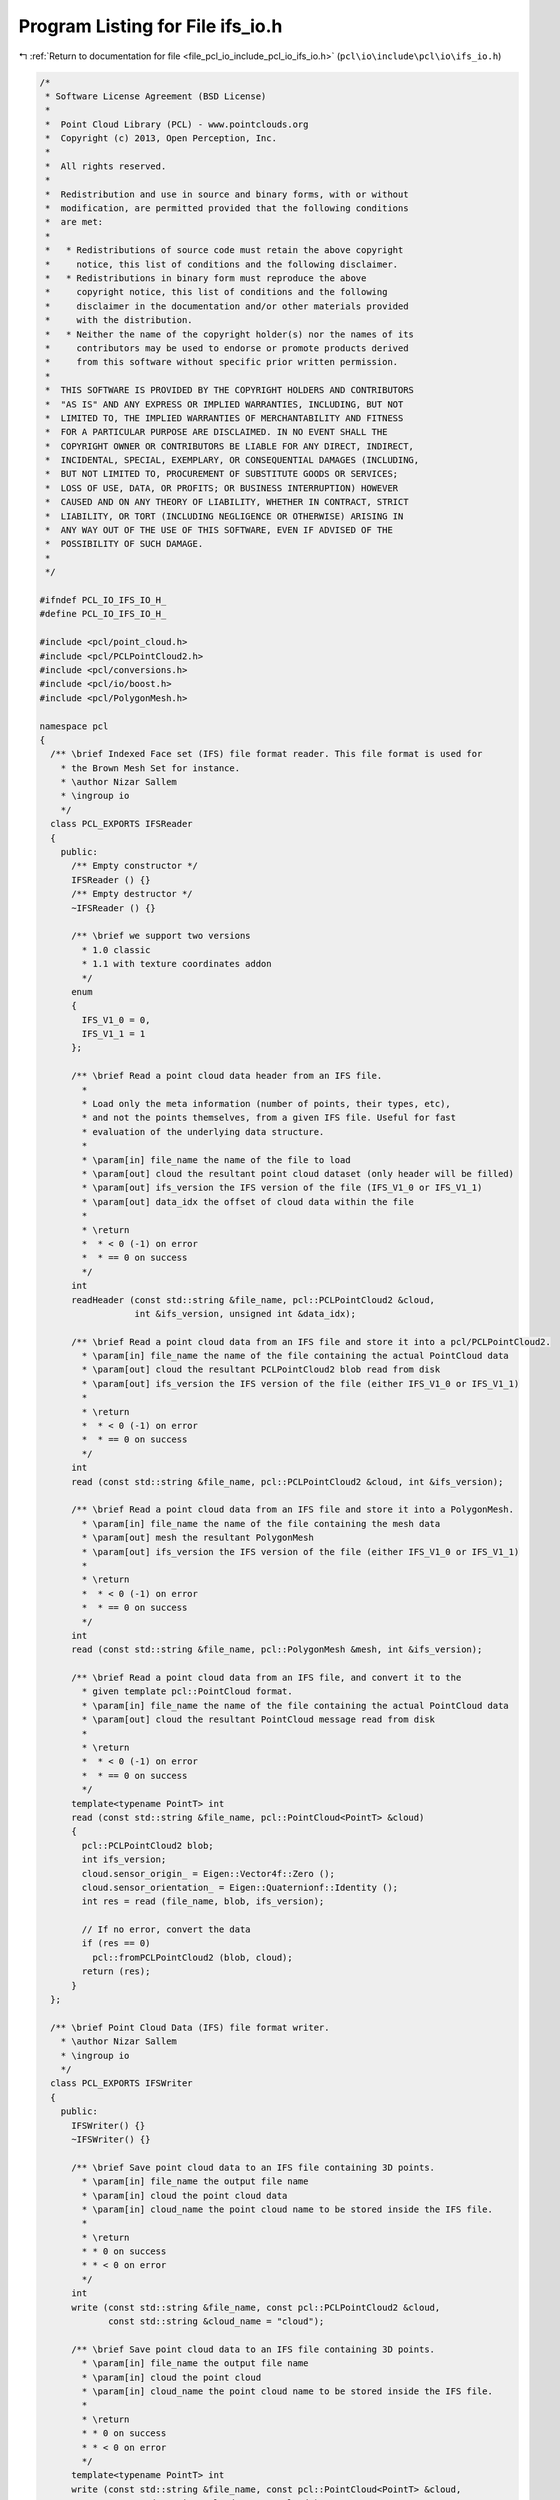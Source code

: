 
.. _program_listing_file_pcl_io_include_pcl_io_ifs_io.h:

Program Listing for File ifs_io.h
=================================

|exhale_lsh| :ref:`Return to documentation for file <file_pcl_io_include_pcl_io_ifs_io.h>` (``pcl\io\include\pcl\io\ifs_io.h``)

.. |exhale_lsh| unicode:: U+021B0 .. UPWARDS ARROW WITH TIP LEFTWARDS

.. code-block:: cpp

   /*
    * Software License Agreement (BSD License)
    *
    *  Point Cloud Library (PCL) - www.pointclouds.org
    *  Copyright (c) 2013, Open Perception, Inc.
    *
    *  All rights reserved.
    *
    *  Redistribution and use in source and binary forms, with or without
    *  modification, are permitted provided that the following conditions
    *  are met:
    *
    *   * Redistributions of source code must retain the above copyright
    *     notice, this list of conditions and the following disclaimer.
    *   * Redistributions in binary form must reproduce the above
    *     copyright notice, this list of conditions and the following
    *     disclaimer in the documentation and/or other materials provided
    *     with the distribution.
    *   * Neither the name of the copyright holder(s) nor the names of its
    *     contributors may be used to endorse or promote products derived
    *     from this software without specific prior written permission.
    *
    *  THIS SOFTWARE IS PROVIDED BY THE COPYRIGHT HOLDERS AND CONTRIBUTORS
    *  "AS IS" AND ANY EXPRESS OR IMPLIED WARRANTIES, INCLUDING, BUT NOT
    *  LIMITED TO, THE IMPLIED WARRANTIES OF MERCHANTABILITY AND FITNESS
    *  FOR A PARTICULAR PURPOSE ARE DISCLAIMED. IN NO EVENT SHALL THE
    *  COPYRIGHT OWNER OR CONTRIBUTORS BE LIABLE FOR ANY DIRECT, INDIRECT,
    *  INCIDENTAL, SPECIAL, EXEMPLARY, OR CONSEQUENTIAL DAMAGES (INCLUDING,
    *  BUT NOT LIMITED TO, PROCUREMENT OF SUBSTITUTE GOODS OR SERVICES;
    *  LOSS OF USE, DATA, OR PROFITS; OR BUSINESS INTERRUPTION) HOWEVER
    *  CAUSED AND ON ANY THEORY OF LIABILITY, WHETHER IN CONTRACT, STRICT
    *  LIABILITY, OR TORT (INCLUDING NEGLIGENCE OR OTHERWISE) ARISING IN
    *  ANY WAY OUT OF THE USE OF THIS SOFTWARE, EVEN IF ADVISED OF THE
    *  POSSIBILITY OF SUCH DAMAGE.
    *
    */
   
   #ifndef PCL_IO_IFS_IO_H_
   #define PCL_IO_IFS_IO_H_
   
   #include <pcl/point_cloud.h>
   #include <pcl/PCLPointCloud2.h>
   #include <pcl/conversions.h>
   #include <pcl/io/boost.h>
   #include <pcl/PolygonMesh.h>
   
   namespace pcl
   {
     /** \brief Indexed Face set (IFS) file format reader. This file format is used for
       * the Brown Mesh Set for instance.
       * \author Nizar Sallem
       * \ingroup io
       */
     class PCL_EXPORTS IFSReader
     {
       public:
         /** Empty constructor */
         IFSReader () {}
         /** Empty destructor */
         ~IFSReader () {}
   
         /** \brief we support two versions
           * 1.0 classic
           * 1.1 with texture coordinates addon
           */
         enum
         {
           IFS_V1_0 = 0,
           IFS_V1_1 = 1
         };
   
         /** \brief Read a point cloud data header from an IFS file.
           *
           * Load only the meta information (number of points, their types, etc),
           * and not the points themselves, from a given IFS file. Useful for fast
           * evaluation of the underlying data structure.
           *
           * \param[in] file_name the name of the file to load
           * \param[out] cloud the resultant point cloud dataset (only header will be filled)
           * \param[out] ifs_version the IFS version of the file (IFS_V1_0 or IFS_V1_1)
           * \param[out] data_idx the offset of cloud data within the file
           *
           * \return
           *  * < 0 (-1) on error
           *  * == 0 on success
           */
         int
         readHeader (const std::string &file_name, pcl::PCLPointCloud2 &cloud,
                     int &ifs_version, unsigned int &data_idx);
   
         /** \brief Read a point cloud data from an IFS file and store it into a pcl/PCLPointCloud2.
           * \param[in] file_name the name of the file containing the actual PointCloud data
           * \param[out] cloud the resultant PCLPointCloud2 blob read from disk
           * \param[out] ifs_version the IFS version of the file (either IFS_V1_0 or IFS_V1_1)
           *
           * \return
           *  * < 0 (-1) on error
           *  * == 0 on success
           */
         int
         read (const std::string &file_name, pcl::PCLPointCloud2 &cloud, int &ifs_version);
   
         /** \brief Read a point cloud data from an IFS file and store it into a PolygonMesh.
           * \param[in] file_name the name of the file containing the mesh data
           * \param[out] mesh the resultant PolygonMesh
           * \param[out] ifs_version the IFS version of the file (either IFS_V1_0 or IFS_V1_1)
           *
           * \return
           *  * < 0 (-1) on error
           *  * == 0 on success
           */
         int
         read (const std::string &file_name, pcl::PolygonMesh &mesh, int &ifs_version);
   
         /** \brief Read a point cloud data from an IFS file, and convert it to the
           * given template pcl::PointCloud format.
           * \param[in] file_name the name of the file containing the actual PointCloud data
           * \param[out] cloud the resultant PointCloud message read from disk
           *
           * \return
           *  * < 0 (-1) on error
           *  * == 0 on success
           */
         template<typename PointT> int
         read (const std::string &file_name, pcl::PointCloud<PointT> &cloud)
         {
           pcl::PCLPointCloud2 blob;
           int ifs_version;
           cloud.sensor_origin_ = Eigen::Vector4f::Zero ();
           cloud.sensor_orientation_ = Eigen::Quaternionf::Identity ();
           int res = read (file_name, blob, ifs_version);
   
           // If no error, convert the data
           if (res == 0)
             pcl::fromPCLPointCloud2 (blob, cloud);
           return (res);
         }
     };
   
     /** \brief Point Cloud Data (IFS) file format writer.
       * \author Nizar Sallem
       * \ingroup io
       */
     class PCL_EXPORTS IFSWriter
     {
       public:
         IFSWriter() {}
         ~IFSWriter() {}
   
         /** \brief Save point cloud data to an IFS file containing 3D points.
           * \param[in] file_name the output file name
           * \param[in] cloud the point cloud data
           * \param[in] cloud_name the point cloud name to be stored inside the IFS file.
           *
           * \return
           * * 0 on success
           * * < 0 on error
           */
         int
         write (const std::string &file_name, const pcl::PCLPointCloud2 &cloud,
                const std::string &cloud_name = "cloud");
   
         /** \brief Save point cloud data to an IFS file containing 3D points.
           * \param[in] file_name the output file name
           * \param[in] cloud the point cloud
           * \param[in] cloud_name the point cloud name to be stored inside the IFS file.
           *
           * \return
           * * 0 on success
           * * < 0 on error
           */
         template<typename PointT> int
         write (const std::string &file_name, const pcl::PointCloud<PointT> &cloud,
                const std::string &cloud_name = "cloud")
         {
           pcl::PCLPointCloud2 blob;
           pcl::toPCLPointCloud2<PointT> (cloud, blob);
           return (write (file_name, blob, cloud_name));
         }
     };
   
     namespace io
     {
       /** \brief Load an IFS file into a PCLPointCloud2 blob type.
         * \param[in] file_name the name of the file to load
         * \param[out] cloud the resultant templated point cloud
         * \return 0 on success < 0 on error
         *
         * \ingroup io
         */
       inline int
       loadIFSFile (const std::string &file_name, pcl::PCLPointCloud2 &cloud)
       {
         pcl::IFSReader p;
         int ifs_version;
         return (p.read (file_name, cloud, ifs_version));
       }
   
       /** \brief Load any IFS file into a templated PointCloud type.
         * \param[in] file_name the name of the file to load
         * \param[out] cloud the resultant templated point cloud
         * \return 0 on success < 0 on error
         *
         * \ingroup io
         */
       template<typename PointT> inline int
       loadIFSFile (const std::string &file_name, pcl::PointCloud<PointT> &cloud)
       {
         pcl::IFSReader p;
         return (p.read<PointT> (file_name, cloud));
       }
   
       /** \brief Load any IFS file into a PolygonMesh type.
         * \param[in] file_name the name of the file to load
         * \param[out] mesh the resultant mesh
         * \return 0 on success < 0 on error
         *
         * \ingroup io
         */
       inline int
       loadIFSFile (const std::string &file_name, pcl::PolygonMesh &mesh)
       {
         pcl::IFSReader p;
         int ifs_version;
         return (p.read (file_name, mesh, ifs_version));
       }
   
       /** \brief Save point cloud data to an IFS file containing 3D points
         * \param[in] file_name the output file name
         * \param[in] cloud the point cloud data message
         * \return 0 on success < 0 on error
         *
         * \ingroup io
         */
       inline int
       saveIFSFile (const std::string &file_name, const pcl::PCLPointCloud2 &cloud)
       {
         pcl::IFSWriter w;
         return (w.write (file_name, cloud));
       }
   
       /** \brief Save point cloud data to an IFS file containing 3D points
         * \param[in] file_name the output file name
         * \param[in] cloud the point cloud
         * \return 0 on success < 0 on error
         *
         * \ingroup io
         */
       template<typename PointT> int
       saveIFSFile (const std::string &file_name, const pcl::PointCloud<PointT> &cloud)
       {
         pcl::IFSWriter w;
         return (w.write<PointT> (file_name, cloud));
       }
     }
   }
   
   #endif  //#ifndef PCL_IO_IFS_IO_H_
